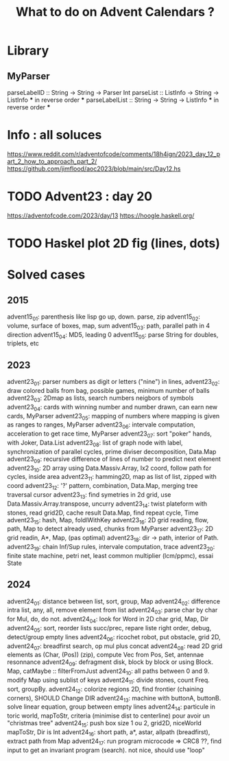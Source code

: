 #+Title: What to do on Advent Calendars ?

* Library
** MyParser
parseLabelID :: String -> String -> Parser Int
parseList :: ListInfo -> String -> ListInfo *** in reverse order ***
parseLabelList :: String -> String -> ListInfo *** in reverse order ***
* Info : all soluces
https://www.reddit.com/r/adventofcode/comments/18h4ign/2023_day_12_part_2_how_to_approach_part_2/
https://github.com/jimflood/aoc2023/blob/main/src/Day12.hs
* TODO Advent23 : day 20
https://adventofcode.com/2023/day/13
https://hoogle.haskell.org/
* TODO Haskel plot 2D fig (lines, dots)
* Solved cases
** 2015
advent15_01: parenthesis like lisp go up, down. parse, zip
advent15_02: volume, surface of boxes, map, sum
advent15_03: path, parallel path in 4 direction
advent15_04: MD5, leading 0
advent15_05: parse String for doubles, triplets, etc

** 2023
advent23_01: parser numbers as digit or letters ("nine") in lines,
advent23_02: draw colored balls from bag, possible games, minimum number of balls
advent23_03: 2Dmap as lists, search numbers neigbors of symbols
advent23_04: cards with winning number and number drawn, can earn new cards, MyParser
advent23_05: mapping of numbers where mapping is given as ranges to ranges, MyParser
advent23_06: intervale computation, acceleration to get race time, MyParser
advent23_07: sort "poker" hands, with Joker, Data.List
advent23_08: list of graph node with label, synchronization of parallel cycles, prime diviser decomposition, Data.Map
advent23_09: recursive difference of lines of number to predict next element
advent23_10: 2D array using Data.Massiv.Array, Ix2 coord, follow path for cycles, inside area
advent23_11: hamming2D, map as list of list, zipped with coord
advent23_12: '?' pattern, combination, Data.Map, merging tree traversal cursor
advent23_13: find symetries in 2d grid, use Data.Massiv.Array.transpose, uncurry
advent23_14: twist plateform with stones, read grid2D, cache result Data.Map, find repeat cycle, Time
advent23_15: hash, Map, foldlWithKey
advent23_16: 2D grid reading, flow, path, Map to detect already used, chunks from MyParser
advent23_17: 2D grid readin, A*, Map, (pas optimal)
advent23_18: dir -> path, interior of Path.
advent23_19: chain Inf/Sup rules, intervale computation, trace
advent23_20: finite state machine, petri net, least common multiplier (lcm/ppmc), essai State

** 2024
advent24_01: distance between list, sort, group, Map
advent24_02: difference intra list, any, all, remove element from list
advent24_03: parse char by char for Mul, do, do not.
advent24_04: look for Word in 2D char grid, Map, Dir
advent24_05: sort, reorder lists succ/prec, repare liste right order, debug, detect/group empty lines
advent24_06: ricochet robot, put obstacle, grid 2D,
advent24_07: breadfirst search, op mul plus concat
advent24_08: read 2D grid elements as (Char, (Pos)) (zip), compute Vec from Pos, Set, antennae resonnance
advent24_09: defragment disk, block by block or using Block. Map, catMaybe :: filterFromJust
advent24_10: all paths between 0 and 9. modify Map using sublist of keys
advent24_11: divide stones, count Freq. sort, groupBy.
advent24_12: colorize regions 2D, find frontier (chaining corners), SHOULD Change DIR
advent24_13: machine with buttonA, buttonB. solve linear equation, group between empty lines
advent24_14: particule in toric world, mapToStr, criteria (minimise dist to centerline) pour avoir un "christmas tree"
advent24_15: push box size 1 ou 2, grid2D, niceWorld mapToStr, Dir is Int
advent24_16: short path, a*, astar, allpath (breadfirst), extract path from Map
advent24_17: run program microcode => CRC8 ??, find input to get an invariant program (search). not nice, should use "loop"
